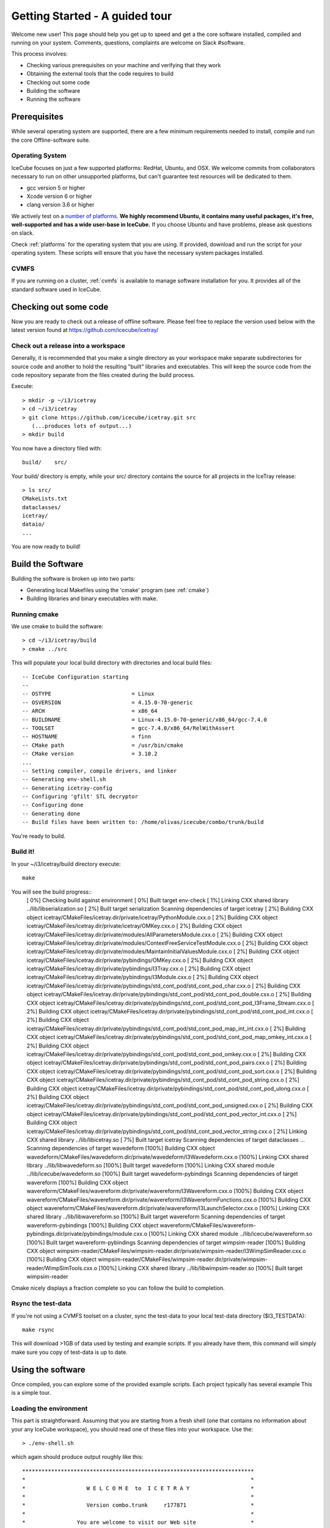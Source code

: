 Getting Started - A guided tour
===============================

Welcome new user! This page should help you get up to speed and get a
the core software installed, compiled and running on your system.
Comments, questions, complaints are welcome on Slack #software.

This process involves:

* Checking various prerequisites on your machine and verifying that
  they work
* Obtaining the external tools that the code requires to build
* Checking out some code
* Building the software
* Running the software

Prerequisites
-------------

While several operating system are supported, there are a few minimum
requirements needed to install, compile and run the core
Offline-software suite.

Operating System
^^^^^^^^^^^^^^^^

IceCube focuses on just a few supported platforms: RedHat, Ubuntu, and OSX.
We welcome commits from collaborators necessary to run on other unsupported
platforms, but can't guarantee test resources will be dedicated to them.

* gcc version 5 or higher
* Xcode version 6 or higher
* clang version 3.6 or higher

We actively test on a `number of platforms
<http://builds.icecube.wisc.edu/buildslaves>`_.  **We
highly recommend Ubuntu, it contains many useful packages, it's free,
well-supported and has a wide user-base in IceCube.** If you choose
Ubuntu and have problems, please ask questions on slack.

Check :ref:`platforms` for the operating system that you are
using. If provided, download and run the script for your operating
system. These scripts will ensure that you have the necessary system
packages installed.

CVMFS
^^^^^

If you are running on a cluster, :ref:`cvmfs` is available to 
manage software installation for you. It provides all of
the standard software used in IceCube.

Checking out some code
----------------------

Now you are ready to check out a release of offline software.  Please
feel free to replace the version used below with the latest version
found at https://github.com/icecube/icetray/

Check out a release into a workspace
^^^^^^^^^^^^^^^^^^^^^^^^^^^^^^^^^^^^

Generally, it is recommended that you make a single directory as your
workspace make separate subdirectories for source code and another to
hold the resulting "built" libraries and executables.  This will keep
the source code from the code repository separate from the files
created during the build process.

Execute::

 > mkdir -p ~/i3/icetray
 > cd ~/i3/icetray
 > git clone https://github.com/icecube/icetray.git src
    (...produces lots of output...)
 > mkdir build

You now have a directory filed with::

 build/    src/

Your build/ directory is empty, while your src/ directory contains the
source for all projects in the IceTray release::

 > ls src/
 CMakeLists.txt
 dataclasses/
 icetray/
 dataio/ 
 ...

You are now ready to build!

Build the Software
------------------

Building the software is broken up into two parts:

* Generating local Makefiles using the 'cmake' program (see :ref:`cmake`)
* Building libraries and binary executables with make.

Running cmake
^^^^^^^^^^^^^

We use cmake to build the software::

 > cd ~/i3/icetray/build
 > cmake ../src

This will populate your local build directory with directories and
local build files::

 -- IceCube Configuration starting 
 -- 
 -- OSTYPE                         = Linux 
 -- OSVERSION                      = 4.15.0-70-generic 
 -- ARCH                           = x86_64 
 -- BUILDNAME                      = Linux-4.15.0-70-generic/x86_64/gcc-7.4.0 
 -- TOOLSET                        = gcc-7.4.0/x86_64/RelWithAssert 
 -- HOSTNAME                       = finn 
 -- CMake path                     = /usr/bin/cmake
 -- CMake version                  = 3.10.2
 ...
 -- Setting compiler, compile drivers, and linker 
 -- Generating env-shell.sh
 -- Generating icetray-config
 -- Configuring 'gfilt' STL decryptor
 -- Configuring done
 -- Generating done
 -- Build files have been written to: /home/olivas/icecube/combo/trunk/build

You're ready to build.

Build it!
^^^^^^^^^

In your ~/i3/icetray/build directory execute::

 make

You will see the build progress::
 [  0%] Checking build against environment
 [  0%] Built target env-check
 [  1%] Linking CXX shared library ../lib/libserialization.so
 [  2%] Built target serialization
 Scanning dependencies of target icetray
 [  2%] Building CXX object icetray/CMakeFiles/icetray.dir/private/icetray/PythonModule.cxx.o
 [  2%] Building CXX object icetray/CMakeFiles/icetray.dir/private/icetray/OMKey.cxx.o
 [  2%] Building CXX object icetray/CMakeFiles/icetray.dir/private/modules/AllParametersModule.cxx.o
 [  2%] Building CXX object icetray/CMakeFiles/icetray.dir/private/modules/ContextFreeServiceTestModule.cxx.o
 [  2%] Building CXX object icetray/CMakeFiles/icetray.dir/private/modules/MaintainInitialValuesModule.cxx.o
 [  2%] Building CXX object icetray/CMakeFiles/icetray.dir/private/pybindings/OMKey.cxx.o
 [  2%] Building CXX object icetray/CMakeFiles/icetray.dir/private/pybindings/I3Tray.cxx.o
 [  2%] Building CXX object icetray/CMakeFiles/icetray.dir/private/pybindings/I3Module.cxx.o
 [  2%] Building CXX object icetray/CMakeFiles/icetray.dir/private/pybindings/std_cont_pod/std_cont_pod_char.cxx.o
 [  2%] Building CXX object icetray/CMakeFiles/icetray.dir/private/pybindings/std_cont_pod/std_cont_pod_double.cxx.o
 [  2%] Building CXX object icetray/CMakeFiles/icetray.dir/private/pybindings/std_cont_pod/std_cont_pod_I3Frame_Stream.cxx.o
 [  2%] Building CXX object icetray/CMakeFiles/icetray.dir/private/pybindings/std_cont_pod/std_cont_pod_int.cxx.o
 [  2%] Building CXX object icetray/CMakeFiles/icetray.dir/private/pybindings/std_cont_pod/std_cont_pod_map_int_int.cxx.o
 [  2%] Building CXX object icetray/CMakeFiles/icetray.dir/private/pybindings/std_cont_pod/std_cont_pod_map_omkey_int.cxx.o
 [  2%] Building CXX object icetray/CMakeFiles/icetray.dir/private/pybindings/std_cont_pod/std_cont_pod_omkey.cxx.o
 [  2%] Building CXX object icetray/CMakeFiles/icetray.dir/private/pybindings/std_cont_pod/std_cont_pod_pairs.cxx.o
 [  2%] Building CXX object icetray/CMakeFiles/icetray.dir/private/pybindings/std_cont_pod/std_cont_pod_sort.cxx.o
 [  2%] Building CXX object icetray/CMakeFiles/icetray.dir/private/pybindings/std_cont_pod/std_cont_pod_string.cxx.o
 [  2%] Building CXX object icetray/CMakeFiles/icetray.dir/private/pybindings/std_cont_pod/std_cont_pod_ulong.cxx.o
 [  2%] Building CXX object icetray/CMakeFiles/icetray.dir/private/pybindings/std_cont_pod/std_cont_pod_unsigned.cxx.o
 [  2%] Building CXX object icetray/CMakeFiles/icetray.dir/private/pybindings/std_cont_pod/std_cont_pod_vector_int.cxx.o
 [  2%] Building CXX object icetray/CMakeFiles/icetray.dir/private/pybindings/std_cont_pod/std_cont_pod_vector_string.cxx.o
 [  2%] Linking CXX shared library ../lib/libicetray.so
 [  7%] Built target icetray
 Scanning dependencies of target dataclasses
 ...
 Scanning dependencies of target wavedeform
 [100%] Building CXX object wavedeform/CMakeFiles/wavedeform.dir/private/wavedeform/I3Wavedeform.cxx.o
 [100%] Linking CXX shared library ../lib/libwavedeform.so
 [100%] Built target wavedeform
 [100%] Linking CXX shared module ../lib/icecube/wavedeform.so
 [100%] Built target wavedeform-pybindings
 Scanning dependencies of target wavereform
 [100%] Building CXX object wavereform/CMakeFiles/wavereform.dir/private/wavereform/I3Wavereform.cxx.o
 [100%] Building CXX object wavereform/CMakeFiles/wavereform.dir/private/wavereform/I3WavereformFunctions.cxx.o
 [100%] Building CXX object wavereform/CMakeFiles/wavereform.dir/private/wavereform/I3LaunchSelector.cxx.o
 [100%] Linking CXX shared library ../lib/libwavereform.so
 [100%] Built target wavereform
 Scanning dependencies of target wavereform-pybindings
 [100%] Building CXX object wavereform/CMakeFiles/wavereform-pybindings.dir/private/pybindings/module.cxx.o
 [100%] Linking CXX shared module ../lib/icecube/wavereform.so
 [100%] Built target wavereform-pybindings
 Scanning dependencies of target wimpsim-reader
 [100%] Building CXX object wimpsim-reader/CMakeFiles/wimpsim-reader.dir/private/wimpsim-reader/I3WimpSimReader.cxx.o
 [100%] Building CXX object wimpsim-reader/CMakeFiles/wimpsim-reader.dir/private/wimpsim-reader/WimpSimTools.cxx.o
 [100%] Linking CXX shared library ../lib/libwimpsim-reader.so
 [100%] Built target wimpsim-reader

Cmake nicely displays a fraction complete so you can follow the build
to completion.

Rsync the test-data
^^^^^^^^^^^^^^^^^^^

If you're not using a CVMFS toolset on a cluster, sync the test-data
to your local test-data directory ($I3_TESTDATA)::

 make rsync

This will download >1GB of data used by testing and example
scripts.  If you already have them, this command will simply make sure
you copy of test-data is up to date.

Using the software
------------------

Once compiled, you can explore some of the provided example scripts.
Each project typically has several example This is a simple tour.

Loading the environment
^^^^^^^^^^^^^^^^^^^^^^^

This part is straightforward. Assuming that you are starting from a
fresh shell (one that contains no information about your any IceCube
workspace), you should read one of these files into your
workspace. Use the::

 > ./env-shell.sh
 
which again should produce output roughly like this::

 ************************************************************************
 *                                                                      *
 *                   W E L C O M E  to  I C E T R A Y                   *
 *                                                                      *
 *                   Version combo.trunk     r177871                    *
 *                                                                      *
 *                You are welcome to visit our Web site                 *
 *                        http://icecube.umd.edu                        *
 *                                                                      *
 ************************************************************************
 
 Icetray environment has:
    I3_SRC       = /home/olivas/icecube/combo/trunk/src
    I3_BUILD     = /home/olivas/icecube/combo/trunk/build
    I3_TESTDATA  = /home/olivas/icecube/test-data/trunk
    Python       = 3.6.9

This has setup up your PATH, LD_LIBRARY_PATH and other environment
variables so that you are now ready to run IceTray python scripts and
executables.  This file should work equally well for bash-like and
csh-like shells.

A few standard enviroment variables are also set (and often referred
to in scripts, code, etc):

* I3_SRC - Pointer to your local src area, where you checked out the
  source code via git.
* I3_BUILD - Pointer to your local build area, where you build IceTray
  libraries and executeables.
* I3_TESTDATA - Pointer to your local test-data area, that contains
  data necessary for testing.

If you load your environment twice, you'll be warned::

 % ./env-shell.sh
 ****************************************************************
 You are currently in a shell with an Icetray environment loaded.
 Please exit the current shell and re-run ./env-shell.sh from a clean shell.
 ****************************************************************
 Environment not (re)loaded.

This is not a fatal situation and your PATH and LD_LIBRARY_PATH have
not modified again. Still there are probably some ways to get into
trouble (if your toolset has changed since the last time you loaded
your environment, and you try to run a binary...). You are still
better off starting a new shell before you reload these scripts.

